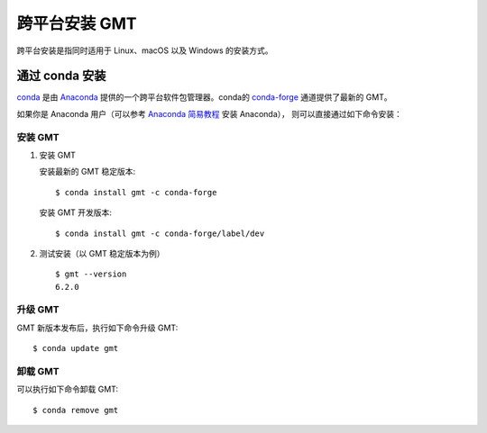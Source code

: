 跨平台安装 GMT
==============

跨平台安装是指同时适用于 Linux、macOS 以及 Windows 的安装方式。

通过 conda 安装
---------------

`conda <https://conda.io/>`_ 是由 `Anaconda <https://www.anaconda.com/>`__
提供的一个跨平台软件包管理器。conda的 `conda-forge <https://conda-forge.org/>`_
通道提供了最新的 GMT。

如果你是 Anaconda 用户（可以参考
`Anaconda 简易教程 <https://seismo-learn.org/software/anaconda/>`__ 安装 Anaconda），
则可以直接通过如下命令安装：

安装 GMT
^^^^^^^^^

1.  安装 GMT

    安装最新的 GMT 稳定版本::

        $ conda install gmt -c conda-forge

    安装 GMT 开发版本::

        $ conda install gmt -c conda-forge/label/dev

2.  测试安装（以 GMT 稳定版本为例）\ ::

        $ gmt --version
        6.2.0

升级 GMT
^^^^^^^^^

GMT 新版本发布后，执行如下命令升级 GMT::

    $ conda update gmt

卸载 GMT
^^^^^^^^^

可以执行如下命令卸载 GMT::

    $ conda remove gmt

